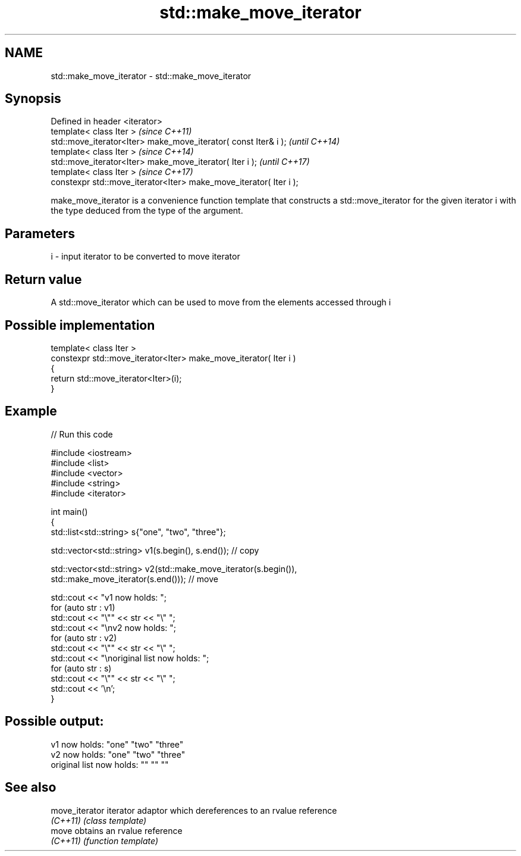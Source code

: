 .TH std::make_move_iterator 3 "2020.03.24" "http://cppreference.com" "C++ Standard Libary"
.SH NAME
std::make_move_iterator \- std::make_move_iterator

.SH Synopsis
   Defined in header <iterator>
   template< class Iter >                                            \fI(since C++11)\fP
   std::move_iterator<Iter> make_move_iterator( const Iter& i );     \fI(until C++14)\fP
   template< class Iter >                                            \fI(since C++14)\fP
   std::move_iterator<Iter> make_move_iterator( Iter i );            \fI(until C++17)\fP
   template< class Iter >                                            \fI(since C++17)\fP
   constexpr std::move_iterator<Iter> make_move_iterator( Iter i );

   make_move_iterator is a convenience function template that constructs a std::move_iterator for the given iterator i with the type deduced from the type of the argument.

.SH Parameters

   i - input iterator to be converted to move iterator

.SH Return value

   A std::move_iterator which can be used to move from the elements accessed through i

.SH Possible implementation

   template< class Iter >
   constexpr std::move_iterator<Iter> make_move_iterator( Iter i )
   {
       return std::move_iterator<Iter>(i);
   }

.SH Example

   
// Run this code

 #include <iostream>
 #include <list>
 #include <vector>
 #include <string>
 #include <iterator>

 int main()
 {
     std::list<std::string> s{"one", "two", "three"};

     std::vector<std::string> v1(s.begin(), s.end()); // copy

     std::vector<std::string> v2(std::make_move_iterator(s.begin()),
                                 std::make_move_iterator(s.end())); // move

     std::cout << "v1 now holds: ";
     for (auto str : v1)
             std::cout << "\\"" << str << "\\" ";
     std::cout << "\\nv2 now holds: ";
     for (auto str : v2)
             std::cout << "\\"" << str << "\\" ";
     std::cout << "\\noriginal list now holds: ";
     for (auto str : s)
             std::cout << "\\"" << str << "\\" ";
     std::cout << '\\n';
 }

.SH Possible output:

 v1 now holds: "one" "two" "three"
 v2 now holds: "one" "two" "three"
 original list now holds: "" "" ""

.SH See also

   move_iterator iterator adaptor which dereferences to an rvalue reference
   \fI(C++11)\fP       \fI(class template)\fP
   move          obtains an rvalue reference
   \fI(C++11)\fP       \fI(function template)\fP
